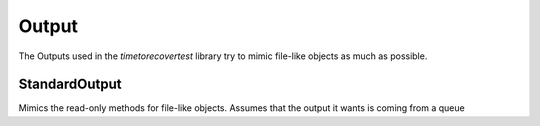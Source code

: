Output
======

The Outputs used in the `timetorecovertest` library try to mimic file-like objects as much as possible.

StandardOutput
--------------

Mimics the read-only methods for file-like objects. Assumes that the output it wants is coming from a queue

.. uml::

   StandardOutput: Queue.Queue queue
   StandardOutput: Generator iterator
   StandardOutput: Boolean end_of_file
   StandardOutput: String readline(timeout=1)
   StandardOutput: List readlines()
   StandardOutput: String read()

